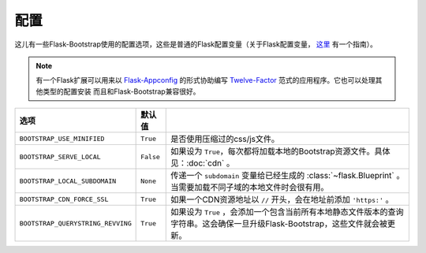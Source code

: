 配置
====

这儿有一些Flask-Bootstrap使用的配置选项，这些是普通的Flask配置变量（关于Flask配置变量， `这里 <http://flask.pocoo.org/docs/config/>`_ 有一个指南）。

.. note:: 有一个Flask扩展可以用来以
          `Flask-Appconfig <https://github.com/mbr/flask-appconfig>`_ 的形式协助编写
          `Twelve-Factor <http://12factor.net/>`_ 范式的应用程序。它也可以处理其他类型的配置安装
          而且和Flask-Bootstrap兼容很好。

====================================== ======================================================== ===
选项                                    默认值
====================================== ======================================================== ===
``BOOTSTRAP_USE_MINIFIED``             ``True``                                                 是否使用压缩过的css/js文件。
``BOOTSTRAP_SERVE_LOCAL``              ``False``                                                如果设为 ``True``，每次都将加载本地的Bootstrap资源文件。具体见：:doc:`cdn` 。
``BOOTSTRAP_LOCAL_SUBDOMAIN``          ``None``                                                 传递一个 ``subdomain`` 变量给已经生成的 :class:`~flask.Blueprint` 。当需要加载不同子域的本地文件时会很有用。
``BOOTSTRAP_CDN_FORCE_SSL``            ``True``                                                 如果一个CDN资源地址以 ``//`` 开头，会在地址前添加 ``'https:'`` 。
``BOOTSTRAP_QUERYSTRING_REVVING``      ``True``                                                 如果设为 ``True`` ，会添加一个包含当前所有本地静态文件版本的查询字符串。这会确保一旦升级Flask-Bootstrap，这些文件就会被更新。
====================================== ======================================================== ===
